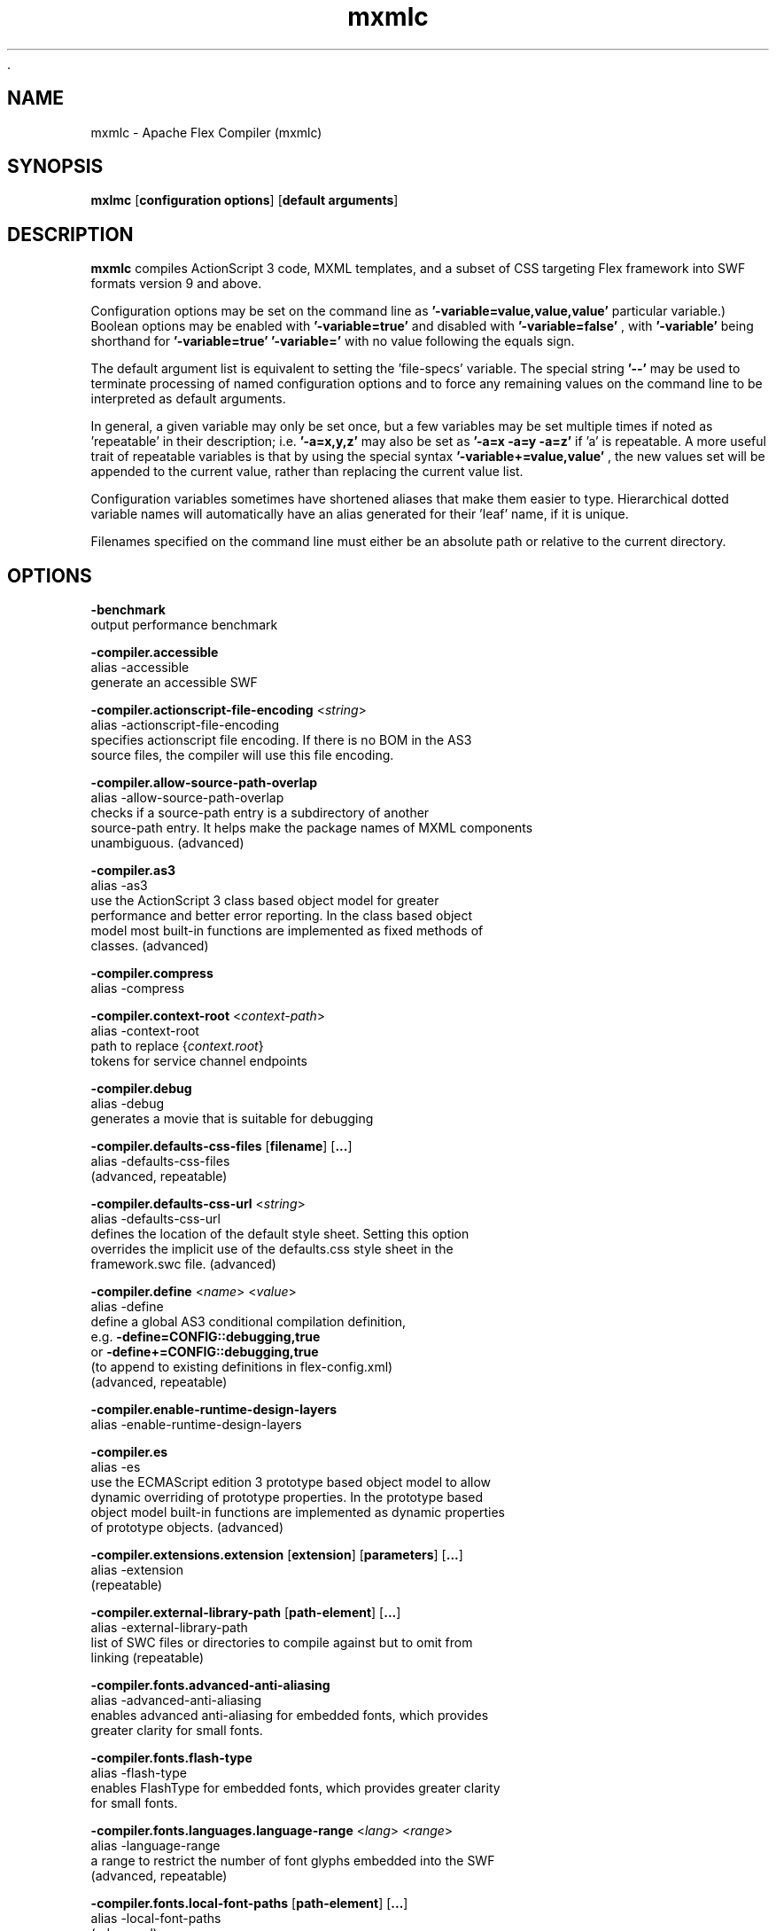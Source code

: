  .\" Manpage for mxmlc.
.\" Licensed to the Apache Software Foundation (ASF) under one or more
.\" contributor license agreements.  See the NOTICE file distributed with
.\" this work for additional information regarding copyright ownership.
.\" The ASF licenses this file to You under the Apache License, Version 2.0
.\" (the "License"); you may not use this file except in compliance with
.\" the License.  You may obtain a copy of the License at
.\"
.\"     http://www.apache.org/licenses/LICENSE-2.0
.\"
.\" Unless required by applicable law or agreed to in writing, software
.\" distributed under the License is distributed on an "AS IS" BASIS,
.\" WITHOUT WARRANTIES OR CONDITIONS OF ANY KIND, either express or implied.
.\" See the License for the specific language governing permissions and
.\" limitations under the License.
.\"
.\" Contact flex\-dev@incubator.apache.org in to correct errors or typos.
.TH mxmlc 8 "26 March 2012" "1.0" "Apache Flex Compiler (mxmlc)"
.SH NAME
mxmlc \- Apache Flex Compiler (mxmlc)
.SH SYNOPSIS
.B mxlmc
.RB [ configuration
.BR options ]
.RB [ default
.BR arguments ]

.SH DESCRIPTION
.B mxmlc
compiles ActionScript 3 code, MXML templates, and a subset of CSS targeting Flex framework into SWF formats version 9 and above.

Configuration options may be set on the command line as
.B '\-variable=value,value,value'
\. (The number of values required depends on the
particular variable.) Boolean options may be enabled with
.B '\-variable=true'
and disabled with
.B '\-variable=false'
, with
.B '\-variable'
being shorthand for
.B '\-variable=true'
\. Variables may be cleared by setting
.B '\-variable='
with no
value following the equals sign.

The default argument list is equivalent to setting the 'file-specs' variable.
The special string 
.B '\-\-'
may be used to terminate processing of named
configuration options and to force any remaining values on the command line
to be interpreted as default arguments.

In general, a given variable may only be set once, but a few variables may be
set multiple times if noted as 'repeatable' in their description; i.e.
.B '-a=x,y,z'
may also be set as
.B '-a=x -a=y -a=z'
if 'a' is repeatable. A more
useful trait of repeatable variables is that by using the special syntax
.B '-variable+=value,value'
, the new values set will be appended to the current
value, rather than replacing the current value list.

Configuration variables sometimes have shortened aliases that make them
easier to type. Hierarchical dotted variable names will automatically have an
alias generated for their 'leaf' name, if it is unique.

Filenames specified on the command line must either be an absolute path or
relative to the current directory.

.SH OPTIONS
.B \-benchmark
    output performance benchmark
.LP
.B \-compiler.accessible
    alias -accessible
    generate an accessible SWF
.LP
.B \-compiler.actionscript\-file\-encoding
.RI < string >
.br
    alias \-actionscript\-file\-encoding
    specifies actionscript file encoding. If there is no BOM in the AS3
    source files, the compiler will use this file encoding.
.LP
.B \-compiler.allow\-source\-path\-overlap
.br
    alias \-allow\-source\-path\-overlap
    checks if a source\-path entry is a subdirectory of another
    source\-path entry. It helps make the package names of MXML components
    unambiguous. (advanced)
.LP
.B \-compiler.as3
.br
    alias \-as3
    use the ActionScript 3 class based object model for greater
    performance and better error reporting. In the class based object
    model most built\-in functions are implemented as fixed methods of
    classes. (advanced)
.LP
.B \-compiler.compress
.br
    alias \-compress
.LP
.B \-compiler.context\-root
.RI < context\-path >
.br
    alias \-context\-root
    path to replace 
.RI { context.root }
    tokens for service channel endpoints
.LP
.B \-compiler.debug
.br
    alias \-debug
    generates a movie that is suitable for debugging
.LP
.B \-compiler.defaults\-css\-files
.RB [ filename ]
.RB [ ... ]
.br
    alias \-defaults\-css\-files
    (advanced, repeatable)
.LP
.B \-compiler.defaults\-css\-url
.RI < string >
.br
    alias \-defaults\-css\-url
    defines the location of the default style sheet. Setting this option
    overrides the implicit use of the defaults.css style sheet in the
    framework.swc file. (advanced)
.LP
.B \-compiler.define
.RI < name >
.RI < value >
.br
    alias \-define
    define a global AS3 conditional compilation definition, 
    e.g.
.B \-define=CONFIG::debugging,true
    or 
.B \-define+=CONFIG::debugging,true
    (to append to existing definitions in flex\-config.xml)
    (advanced, repeatable)
.LP
.B \-compiler.enable\-runtime\-design\-layers
.br
    alias \-enable\-runtime\-design\-layers
.LP
.B \-compiler.es
.br
    alias \-es
    use the ECMAScript edition 3 prototype based object model to allow
    dynamic overriding of prototype properties. In the prototype based
    object model built\-in functions are implemented as dynamic properties
    of prototype objects. (advanced)
.LP
.B \-compiler.extensions.extension
.RB [ extension ]
.RB [ parameters ]
.RB [ ... ]
.br
    alias \-extension
     (repeatable)
.LP
.B \-compiler.external\-library\-path
.RB [ path\-element ]
.RB [ ... ]
.br
    alias \-external\-library\-path
    list of SWC files or directories to compile against but to omit from
    linking (repeatable)
.LP
.B \-compiler.fonts.advanced\-anti\-aliasing
.br
    alias \-advanced\-anti\-aliasing
    enables advanced anti\-aliasing for embedded fonts, which provides
    greater clarity for small fonts.
.LP
.B \-compiler.fonts.flash\-type
.br
    alias \-flash\-type
    enables FlashType for embedded fonts, which provides greater clarity
    for small fonts.
.LP
.B \-compiler.fonts.languages.language\-range
.RI < lang >
.RI < range >
.br
    alias \-language\-range
    a range to restrict the number of font glyphs embedded into the SWF
    (advanced, repeatable)
.LP
.B \-compiler.fonts.local\-font\-paths
.RB [ path\-element ]
.RB [ ... ]
.br
    alias \-local\-font\-paths
     (advanced)
.LP
.B \-compiler.fonts.local\-fonts\-snapshot <string>
.br
    alias \-local\-fonts\-snapshot
    File containing system font data produced by
    flex2.tools.FontSnapshot. (advanced)
.LP
.B \-compiler.fonts.managers
.RB [ manager\-class ]
.RB [ ... ]
.br
    alias \-managers
    Compiler font manager classes, in policy resolution order (advanced)
.LP
.B \-compiler.fonts.max\-cached\-fonts
.RI < string >
.br
    alias \-max\-cached\-fonts
    sets the maximum number of fonts to keep in the server cache.  The
    default value is 20. (advanced)
.LP
.B \-compiler.fonts.max\-glyphs\-per\-face
.RI < string >
.br
    alias \-max\-glyphs\-per\-face
    sets the maximum number of character glyph\-outlines to keep in the
    server cache for each font face. The default value is 1000.
.LP
.B \-compiler.headless\-server
.br
    alias \-headless\-server
    a flag to set when Flex is running on a server without a display
    (advanced)
.LP
.B \-compiler.include\-libraries
.RB [ library ]
.RB [ ... ]
.br
    alias \-include\-libraries
    a list of libraries (SWCs) to completely include in the SWF
    (repeatable)
.LP
.B \-compiler.incremental
.br
    alias \-incremental
    enables incremental compilation
.LP
.B \-compiler.isolate\-styles
.br
    alias \-isolate\-styles
    enables the compiled application or module to set styles that only
    affect itself and its children (advanced)
.LP
.B \-compiler.keep\-all\-type\-selectors
.br
    alias \-keep\-all\-type\-selectors
    disables the pruning of unused CSS type selectors (advanced)
.LP
.B \-compiler.keep\-as3\-metadata
.RB [ name ]
.RB [ ... ]
.br
    alias \-keep\-as3\-metadata
    keep the specified metadata in the SWF (advanced, repeatable)
.LP
.B \-compiler.keep\-generated\-actionscript
.br
    alias \-keep\-generated\-actionscript
    save temporary source files generated during MXML compilation
    (advanced)
.LP
.B \-compiler.library\-path
.RB [ path\-element ]
.RB [ ... ]
.br
    alias \-l
    list of SWC files or directories that contain SWC files (repeatable)
.LP
.B \-compiler.locale
.RB [ locale\-element ]
.RB [ ... ]
.br
    alias \-locale
    specifies the locale for internationalization (repeatable)
.LP
.B \-compiler.minimum\-supported\-version
.RI < string >
.br
    alias \-minimum\-supported\-version
.LP
.B \-compiler.mobile
.br
    alias \-mobile
    specifies the target runtime is a mobile device
.LP
.B \-compiler.mxml.compatibility\-version
.RI < version >
.br
    alias \-compatibility\-version
    specifies a compatibility version. e.g.
.B \-compatibility\-version=2.0.1
.LP
.B \-compiler.mxml.minimum\-supported\-version
.RI < string >
.br
.LP
.B \-compiler.mxml.qualified\-type\-selectors
.br
    alias \-qualified\-type\-selectors
     (advanced)
.LP
.B \-compiler.namespaces.namespace
.RB [ uri ]
.RB [ manifest ]
.RB [ ... ]
.br
    alias \-namespace
    Specify a URI to associate with a manifest of components for use as
    MXML elements (repeatable)
.LP
.B \-compiler.omit\-trace\-statements
.br
    alias \-omit\-trace\-statements
    toggle whether trace statements are omitted
.LP
.B \-compiler.optimize
.br
    alias \-optimize
    Enable post\-link SWF optimization
.LP
.B \-compiler.preloader
.RI < string >
.br
    alias \-preloader
    Specifies the default value for the Application's preloader
    attribute. If not specified, the default preloader value is
    mx.preloaders.SparkDownloadProgressBar when
    \-compatibility\-version >= 4.0 and
    mx.preloaders.DownloadProgressBar when
    \-compatibility\-version < 4.0.
.LP
.B \-compiler.report\-invalid\-styles\-as\-warnings
.br
    alias \-report\-invalid\-styles\-as\-warnings
    enables reporting of invalid styles as warnings
.LP
.B \-compiler.report\-missing\-required\-skin\-parts\-as\-warnings
.br
    alias \-report\-missing\-required\-skin\-parts\-as\-warnings
    Use this option to generate a warning instead of an error when a
    missing required skin part is detected. (advanced)
.LP
.B \-compiler.services
.RI < filename >
.br
    alias \-services
    path to Flex Data Services configuration file
.LP
.B \-compiler.show\-actionscript\-warnings
.br
    alias \-show\-actionscript\-warnings
    runs the AS3 compiler in a mode that detects legal but potentially
    incorrect code
.LP
.B \-compiler.show\-binding\-warnings
.br
    alias \-show\-binding\-warnings
    toggle whether warnings generated from data binding code are
    displayed
.LP
.B \-compiler.show\-invalid\-css\-property\-warnings
.br
    alias \-show\-invalid\-css\-property\-warnings
    toggle whether invalid css property warnings are reported
.LP
.B \-compiler.show\-shadowed\-device\-font\-warnings
.br
    alias \-show\-shadowed\-device\-font\-warnings
    toggles whether warnings are displayed when an embedded font name
    shadows a device font name
.LP
.B \-compiler.show\-unused\-type\-selector\-warnings
.br
    alias \-show\-unused\-type\-selector\-warnings
    toggle whether warnings generated from unused CSS type selectors are
    displayed
.LP
.B \-compiler.source\-path
.RB [ path\-element ]
.RB [ ... ]
.br
    alias \-sp
    list of path elements that form the roots of ActionScript class
    hierarchies (repeatable)
.LP
.B \-compiler.strict
.br
    alias \-strict
    runs the AS3 compiler in strict error checking mode.
.LP
.B \-compiler.theme
.RB [ filename ]
.RB [ ... ]
.br
    alias \-theme
    list of CSS or SWC files to apply as a theme (repeatable)
.LP
.B \-compiler.use\-resource\-bundle\-metadata
.br
    alias \-use\-resource\-bundle\-metadata
    determines whether resources bundles are included in the application.
.LP
.B \-compiler.verbose\-stacktraces
.br
    alias \-verbose\-stacktraces
    save callstack information to the SWF for debugging
.LP
.B \-compiler.warn\-array\-tostring\-changes
.br
    alias \-warn\-array\-tostring\-changes
    Array.toString() format has changed. (advanced)
.LP
.B \-compiler.warn\-assignment\-within\-conditional
.br
    alias \-warn\-assignment\-within\-conditional
    Assignment within conditional. (advanced)
.LP
.B \-compiler.warn\-bad\-array\-cast
.br
    alias \-warn\-bad\-array\-cast
    Possibly invalid Array cast operation. (advanced)
.LP
.B \-compiler.warn\-bad\-bool\-assignment
.br
    alias \-warn\-bad\-bool\-assignment
    Non\-Boolean value used where a Boolean value was expected. (advanced)
.LP
.B \-compiler.warn\-bad\-date\-cast
.br
    alias \-warn\-bad\-date\-cast
    Invalid Date cast operation. (advanced)
.LP
.B \-compiler.warn\-bad\-es3\-type\-method
.br
    alias \-warn\-bad\-es3\-type\-method
    Unknown method. (advanced)
.LP
.B \-compiler.warn\-bad\-es3\-type\-prop
.br
    alias \-warn\-bad\-es3\-type\-prop
    Unknown property. (advanced)
.LP
.B \-compiler.warn\-bad\-nan\-comparison
.br
    alias \-warn\-bad\-nan\-comparison
    Illogical comparison with NaN. Any comparison operation involving NaN
    will evaluate to false because NaN != NaN. (advanced)
.LP
.B \-compiler.warn\-bad\-null\-assignment
.br
    alias \-warn\-bad\-null\-assignment
    Impossible assignment to null. (advanced)
.LP
.B \-compiler.warn\-bad\-null\-comparison
.br
    alias \-warn\-bad\-null\-comparison
    Illogical comparison with null. (advanced)
.LP
.B \-compiler.warn\-bad\-undefined\-comparison
.br
    alias \-warn\-bad\-undefined\-comparison
    Illogical comparison with undefined.  Only untyped variables (or
    variables of type *) can be undefined. (advanced)
.LP
.B \-compiler.warn\-boolean\-constructor\-with\-no\-args
.br
    alias \-warn\-boolean\-constructor\-with\-no\-args
    Boolean() with no arguments returns false in ActionScript 3.0.
    Boolean() returned undefined in ActionScript 2.0. (advanced)
.LP
.B \-compiler.warn\-changes\-in\-resolve
.br
    alias \-warn\-changes\-in\-resolve
    __resolve is no longer supported. (advanced)
.LP
.B \-compiler.warn\-class\-is\-sealed
.br
    alias \-warn\-class\-is\-sealed
    Class is sealed.  It cannot have members added to it dynamically.
    (advanced)
.LP
.B \-compiler.warn\-const\-not\-initialized
.br
    alias \-warn\-const\-not\-initialized
    Constant not initialized. (advanced)
.LP
.B \-compiler.warn\-constructor\-returns\-value
.br
    alias \-warn\-constructor\-returns\-value
    Function used in new expression returns a value.  Result will be what
    the function returns, rather than a new instance of that function.
    (advanced)
.LP
.B \-compiler.warn\-deprecated\-event\-handler\-error
.br
    alias \-warn\-deprecated\-event\-handler\-error
    EventHandler was not added as a listener. (advanced)
.LP
.B \-compiler.warn\-deprecated\-function\-error
.br
    alias \-warn\-deprecated\-function\-error
    Unsupported ActionScript 2.0 function. (advanced)
.LP
.B \-compiler.warn\-deprecated\-property\-error
.br
    alias \-warn\-deprecated\-property\-error
    Unsupported ActionScript 2.0 property. (advanced)
.LP
.B \-compiler.warn\-duplicate\-argument\-names
.br
    alias \-warn\-duplicate\-argument\-names
    More than one argument by the same name. (advanced)
.LP
.B \-compiler.warn\-duplicate\-variable\-def
.br
    alias \-warn\-duplicate\-variable\-def
    Duplicate variable definition  (advanced)
.LP
.B \-compiler.warn\-for\-var\-in\-changes
.br
    alias \-warn\-for\-var\-in\-changes
    ActionScript 3.0 iterates over an object's properties within a "for x
    in target" statement in random order. (advanced)
.LP
.B \-compiler.warn\-import\-hides\-class
.br
    alias \-warn\-import\-hides\-class
    Importing a package by the same name as the current class will hide
    that class identifier in this scope. (advanced)
.LP
.B \-compiler.warn\-instance\-of\-changes
.br
    alias \-warn\-instance\-of\-changes
    Use of the instanceof operator. (advanced)
.LP
.B \-compiler.warn\-internal\-error
.br
    alias \-warn\-internal\-error
    Internal error in compiler. (advanced)
.LP
.B \-compiler.warn\-level\-not\-supported
.br
    alias \-warn\-level\-not\-supported
    _level is no longer supported. For more information, see the
    flash.display package. (advanced)
.LP
.B \-compiler.warn\-missing\-namespace\-decl
.br
    alias \-warn\-missing\-namespace\-decl
    Missing namespace declaration (e.g. variable is not defined to be
    public, private, etc.). (advanced)
.LP
.B \-compiler.warn\-negative\-uint\-literal
.br
    alias \-warn\-negative\-uint\-literal
    Negative value will become a large positive value when assigned to a
    uint data type. (advanced)
.LP
.B \-compiler.warn\-no\-constructor
.br
    alias \-warn\-no\-constructor
    Missing constructor. (advanced)
.LP
.B \-compiler.warn\-no\-explicit\-super\-call\-in\-constructor
.br
    alias \-warn\-no\-explicit\-super\-call\-in\-constructor
    The super() statement was not called within the constructor.
    (advanced)
.LP
.B \-compiler.warn\-no\-type\-decl
.br
    alias \-warn\-no\-type\-decl
    Missing type declaration. (advanced)
.LP
.B \-compiler.warn\-number\-from\-string\-changes
.br
    alias \-warn\-number\-from\-string\-changes
    In ActionScript 3.0, white space is ignored and '' returns 0.
    Number() returns NaN in ActionScript 2.0 when the parameter is '' or
    contains white space. (advanced)
.LP
.B \-compiler.warn\-scoping\-change\-in\-this
.br
    alias \-warn\-scoping\-change\-in\-this
    Change in scoping for the this keyword.  Class methods extracted from
    an instance of a class will always resolve this back to that
    instance.  In ActionScript 2.0 this is looked up dynamically based on
    where the method is invoked from. (advanced)
.LP
.B \-compiler.warn\-slow\-text\-field\-addition
.br
    alias \-warn\-slow\-text\-field\-addition
    Inefficient use of += on a TextField. (advanced)
.LP
.B \-compiler.warn\-unlikely\-function\-value
.br
    alias \-warn\-unlikely\-function\-value
    Possible missing parentheses. (advanced)
.LP
.B \-compiler.warn\-xml\-class\-has\-changed
.br
    alias \-warn\-xml\-class\-has\-changed
    Possible usage of the ActionScript 2.0 XML class. (advanced)
.LP
.B \-debug\-password
.RI < string >
.br
    the password to include in debuggable SWFs (advanced)
.LP
.B \-default\-background\-color
.RI < int >
.br
    default background color (may be overridden by the application code)
    (advanced)
.LP
.B \-default\-frame\-rate
.RI < int >
.br
    default frame rate to be used in the SWF. (advanced)
.LP
.B \-default\-script\-limits
.RI < max\-recursion\-depth >
.RI < max\-execution\-time >
.br
    default script execution limits (may be overridden by root
    attributes) (advanced)
.LP
.B \-default\-size
.RI < width >
.RI < height >
.br
    default application size (may be overridden by root attributes in the
    application) (advanced)
.LP
.B \-dump\-config
.RI < filename >
.br
    write a file containing all currently set configuration values in a
    format suitable for use as a flex config file (advanced)
.LP
.B \-externs
.RB [ symbol ]
.RB [ ... ]
.br
    a list of symbols to omit from linking when building a SWF (advanced,
    repeatable)
.LP
.B \-frames.frame
.RB [ label ]
.RB [ classname ]
.RB [ ... ]
.br
    alias \-frame
    A SWF frame label with a sequence of classnames that will be linked
    onto the frame. (advanced, repeatable)
.LP
.B \-framework
.RI < string >
.br
.LP
.B \-help
.RB [ keyword ] 
.RB [ ... ]
.br
    keywords are 'syntax', 'list', 'advanced', 'aliases', 'details', or a
    search term
.LP
.B \-include\-inheritance\-dependencies\-only
.br
    only include inheritance dependencies of classes specified with
    include\-classes  (advanced)
.LP
.B \-include\-resource\-bundles
.RB [ bundle ]
.RB [ ... ]
.br
    a list of resource bundles to include in the output SWC (repeatable)
.LP
.B \-includes
.RB [ symbol ]
.RB [ ... ]
.br
    a list of symbols to always link in when building a SWF (advanced,
    repeatable)
.LP
.B \-licenses.license
.RI < product >
.RI < serial\-number >
.br
    alias \-license
    specifies a product and a serial number.  (repeatable)
.LP
.B \-link\-report
.RI < filename >
.br
    Output a XML\-formatted report of all definitions linked into the
    application. (advanced)
.LP
.B \-load\-config
.RI < filename >
.br
    load a file containing configuration options (repeatable)
.LP
.B \-load\-externs
.RI < filename >
.br
    an XML file containing <def>, <pre>, and <ext> symbols to omit from
    linking when building a SWF (advanced, repeatable)
.LP
.B \-metadata.contributor
.RI < name >
.br
    alias \-contributor
    A contributor's name to store in the SWF metadata (repeatable)
.LP
.B \-metadata.creator
.RI < name >
.br
    alias \-creator
    A creator's name to store in the SWF metadata (repeatable)
.LP
.B \-metadata.date
.RI < text >
.br
    alias \-date
    The creation date to store in the SWF metadata
.LP
.B \-metadata.description
.RI < text >
.br
    alias \-description
    The default description to store in the SWF metadata
.LP
.B \-metadata.language
.RI < code >
.br
    alias \-language
    The language to store in the SWF metadata (i.e. EN, FR) (repeatable)
.LP
.B \-metadata.localized\-description
.RI < text >
.RI < lang >
.br
    alias \-localized\-description
    A localized RDF/XMP description to store in the SWF metadata
    (repeatable)
.LP
.B \-metadata.localized\-title
.RI < title >
.RI < lang >
.br
    alias \-localized\-title
    A localized RDF/XMP title to store in the SWF metadata (repeatable)
.LP
.B \-metadata.publisher
.RI < name >
.br
    alias \-publisher
    A publisher's name to store in the SWF metadata (repeatable)
.LP
.B \-metadata.title
.RI < text >
.br
    alias \-title
    The default title to store in the SWF metadata
.LP
.B \-output
.RI < filename >
.br
    alias \-o
    the filename of the SWF movie to create
.LP
.B \-raw\-metadata
.RI < text >
.br
    XML text to store in the SWF metadata (overrides metadata.*
    configuration) (advanced)
.LP
.B \-remove\-unused\-rsls
.br
    remove RSLs that are not being used by the application (advanced)
.LP
.B \-resource\-bundle\-list
.RI < filename >
.br
    prints a list of resource bundles to a file for input to the compc
    compiler to create a resource bundle SWC file.  (advanced)
.LP
.B \-runtime\-shared\-libraries
.RB [ url ]
.RB [ ... ]
.br
    alias \-rsl
    a list of runtime shared library URLs to be loaded before the
    application starts (repeatable)
.LP
.B \-runtime\-shared\-library\-path
.RB [ path\-element ]
.RB [ rsl\-url ]
.RB [ policy\-file\-url ]
.RB [ rsl\-url ]
.RB [ policy\-file\-url ]
.br
    alias \-rslp
    specifies a SWC to link against, an RSL URL to load, with an optional
    policy file URL and optional failover URLs  (repeatable)
.LP
.B \-runtime\-shared\-library\-settings.application\-domain
.RB [ path\-element ]
.RB [ application\-domain\-target ]
.RB [ path\-element ]
.RB [ application\-domain\-target ]
.RB [ path\-element ]
.br
    alias \-rsl\-domain
    override the application domain an RSL is loaded into. The supported
    values are 'current', 'default', 'parent', or 'top\-level'. (advanced,
    repeatable)
.LP
.B \-runtime\-shared\-library\-settings.force\-rsls
.RB [ path\-element ]
.RB [ ... ]
.br
    alias \-force\-rsls
    force an RSL to be loaded, overriding the removal caused by using the
    remove\-unused\-rsls option (advanced, repeatable)
.LP
.B \-size\-report
.RI < filename >
.br
    Output an XML\-formatted report detailing the size of all code and
    data linked into the application. (advanced)
.LP
.B \-static\-link\-runtime\-shared\-libraries
.br
    alias \-static\-rsls
    statically link the libraries specified by the
    \-runtime\-shared\-libraries\-path option.
.LP
.B \-swf\-version
.RI < int >
.br
    specifies the version of the compiled SWF file.
.LP
.B \-target\-player
.RI < version >
.br
    specifies the version of the player the application is targeting.
    Features requiring a later version will not be compiled into the
    application. The minimum value supported is "9.0.0".
.LP
.B \-tools\-locale
.RI < string >
.br
    specifies the locale used by the compiler when reporting errors and
    warnings.
.LP
.B \-use\-direct\-blit
.br
    Use hardware acceleration to blit graphics to the screen, where such
    acceleration is available.
.LP
.B \-use\-gpu
.br
    Use GPU compositing features when drawing graphics, where such
    acceleration is available.
.LP
.B \-use\-network
.br
    toggle whether the SWF is flagged for access to network resources
.LP
.B \-verify\-digests
.br
    verifies the libraries loaded at runtime are the correct ones.
    (advanced)
.LP
.B \-version
.br
    display the build version of the program
.LP
.B \-warnings
.br
    toggle the display of warnings

.SH SEE ALSO
.BR compc (8),
.BR asdoc (8),
.BR adt (8),
.BR adl (8),
.BR swfdump (8),
.BR fdb (8),
.BR fcsh (8).

.SH BUGS
The full list of bugs can be found here: 
https://issues.apache.org/jira/browse/FLEX
.SH AUTHOR
Apache Flex <flex\-dev@incubator.apache.org>
